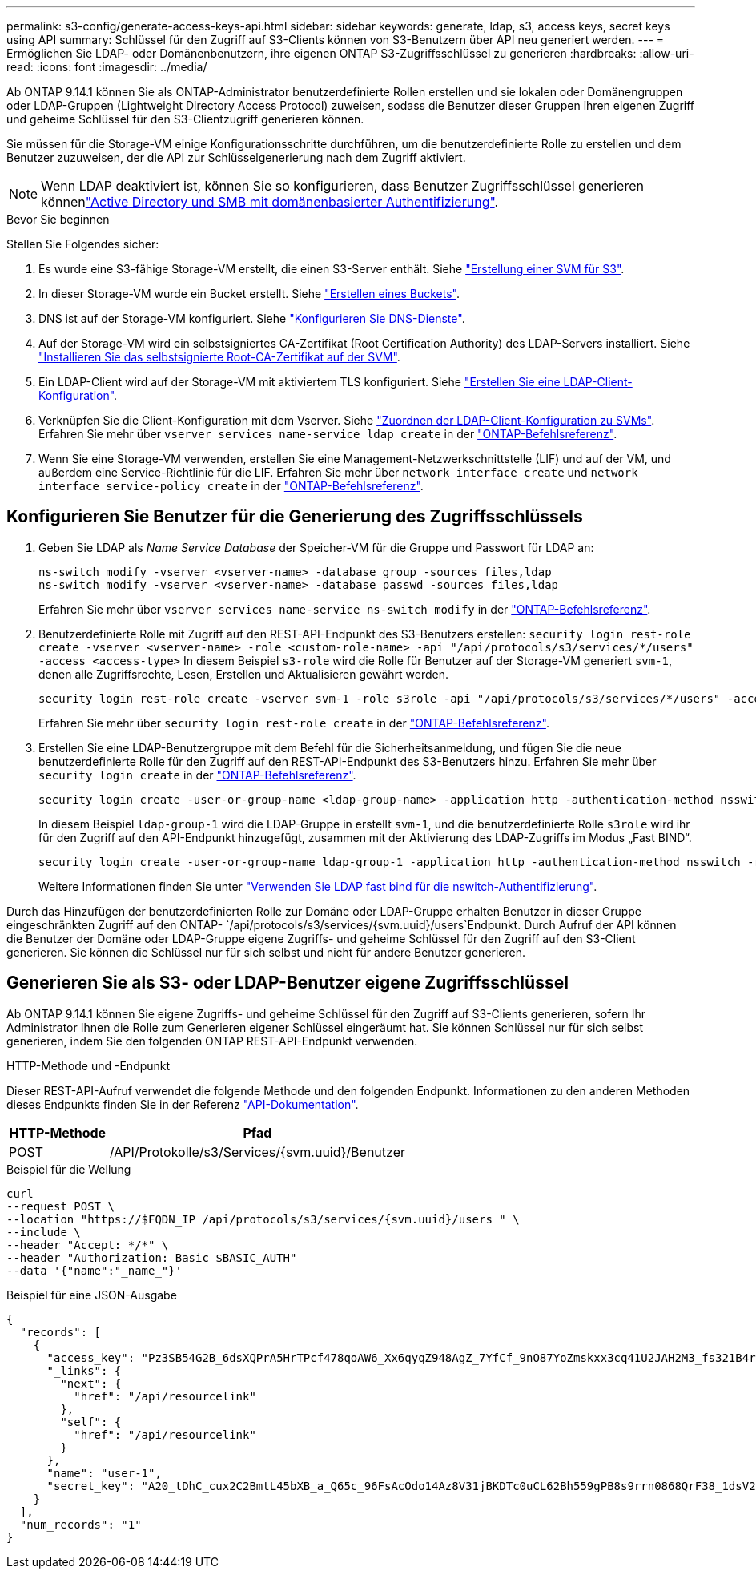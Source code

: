 ---
permalink: s3-config/generate-access-keys-api.html 
sidebar: sidebar 
keywords: generate, ldap, s3, access keys, secret keys using API 
summary: Schlüssel für den Zugriff auf S3-Clients können von S3-Benutzern über API neu generiert werden. 
---
= Ermöglichen Sie LDAP- oder Domänenbenutzern, ihre eigenen ONTAP S3-Zugriffsschlüssel zu generieren
:hardbreaks:
:allow-uri-read: 
:icons: font
:imagesdir: ../media/


[role="lead"]
Ab ONTAP 9.14.1 können Sie als ONTAP-Administrator benutzerdefinierte Rollen erstellen und sie lokalen oder Domänengruppen oder LDAP-Gruppen (Lightweight Directory Access Protocol) zuweisen, sodass die Benutzer dieser Gruppen ihren eigenen Zugriff und geheime Schlüssel für den S3-Clientzugriff generieren können.

Sie müssen für die Storage-VM einige Konfigurationsschritte durchführen, um die benutzerdefinierte Rolle zu erstellen und dem Benutzer zuzuweisen, der die API zur Schlüsselgenerierung nach dem Zugriff aktiviert.


NOTE: Wenn LDAP deaktiviert ist, können Sie so konfigurieren, dass Benutzer Zugriffsschlüssel generieren könnenlink:configure-access-ldap.html["Active Directory und SMB mit domänenbasierter Authentifizierung"].

.Bevor Sie beginnen
Stellen Sie Folgendes sicher:

. Es wurde eine S3-fähige Storage-VM erstellt, die einen S3-Server enthält. Siehe link:../s3-config/create-svm-s3-task.html["Erstellung einer SVM für S3"].
. In dieser Storage-VM wurde ein Bucket erstellt. Siehe link:../s3-config/create-bucket-task.html["Erstellen eines Buckets"].
. DNS ist auf der Storage-VM konfiguriert. Siehe link:../networking/configure_dns_services_auto.html["Konfigurieren Sie DNS-Dienste"].
. Auf der Storage-VM wird ein selbstsigniertes CA-Zertifikat (Root Certification Authority) des LDAP-Servers installiert. Siehe link:../nfs-config/install-self-signed-root-ca-certificate-svm-task.html["Installieren Sie das selbstsignierte Root-CA-Zertifikat auf der SVM"].
. Ein LDAP-Client wird auf der Storage-VM mit aktiviertem TLS konfiguriert. Siehe link:../nfs-config/create-ldap-client-config-task.html["Erstellen Sie eine LDAP-Client-Konfiguration"].
. Verknüpfen Sie die Client-Konfiguration mit dem Vserver. Siehe link:../nfs-config/enable-ldap-svms-task.html["Zuordnen der LDAP-Client-Konfiguration zu SVMs"]. Erfahren Sie mehr über `vserver services name-service ldap create` in der link:https://docs.netapp.com/us-en/ontap-cli//vserver-services-name-service-ldap-create.html["ONTAP-Befehlsreferenz"^].
. Wenn Sie eine Storage-VM verwenden, erstellen Sie eine Management-Netzwerkschnittstelle (LIF) und auf der VM, und außerdem eine Service-Richtlinie für die LIF. Erfahren Sie mehr über `network interface create` und `network interface service-policy create` in der link:https://docs.netapp.com/us-en/ontap-cli/search.html?q=network+interface["ONTAP-Befehlsreferenz"^].




== Konfigurieren Sie Benutzer für die Generierung des Zugriffsschlüssels

. Geben Sie LDAP als _Name Service Database_ der Speicher-VM für die Gruppe und Passwort für LDAP an:
+
[listing]
----
ns-switch modify -vserver <vserver-name> -database group -sources files,ldap
ns-switch modify -vserver <vserver-name> -database passwd -sources files,ldap
----
+
Erfahren Sie mehr über `vserver services name-service ns-switch modify` in der link:https://docs.netapp.com/us-en/ontap-cli/vserver-services-name-service-ns-switch-modify.html["ONTAP-Befehlsreferenz"^].

. Benutzerdefinierte Rolle mit Zugriff auf den REST-API-Endpunkt des S3-Benutzers erstellen:
`security login rest-role create -vserver <vserver-name> -role <custom-role-name> -api "/api/protocols/s3/services/*/users" -access <access-type>` In diesem Beispiel `s3-role` wird die Rolle für Benutzer auf der Storage-VM generiert `svm-1`, denen alle Zugriffsrechte, Lesen, Erstellen und Aktualisieren gewährt werden.
+
[listing]
----
security login rest-role create -vserver svm-1 -role s3role -api "/api/protocols/s3/services/*/users" -access all
----
+
Erfahren Sie mehr über `security login rest-role create` in der link:https://docs.netapp.com/us-en/ontap-cli/security-login-rest-role-create.html["ONTAP-Befehlsreferenz"^].

. Erstellen Sie eine LDAP-Benutzergruppe mit dem Befehl für die Sicherheitsanmeldung, und fügen Sie die neue benutzerdefinierte Rolle für den Zugriff auf den REST-API-Endpunkt des S3-Benutzers hinzu. Erfahren Sie mehr über `security login create` in der link:https://docs.netapp.com/us-en/ontap-cli//security-login-create.html["ONTAP-Befehlsreferenz"^].
+
[listing]
----
security login create -user-or-group-name <ldap-group-name> -application http -authentication-method nsswitch -role <custom-role-name> -is-ns-switch-group yes
----
+
In diesem Beispiel `ldap-group-1` wird die LDAP-Gruppe in erstellt `svm-1`, und die benutzerdefinierte Rolle `s3role` wird ihr für den Zugriff auf den API-Endpunkt hinzugefügt, zusammen mit der Aktivierung des LDAP-Zugriffs im Modus „Fast BIND“.

+
[listing]
----
security login create -user-or-group-name ldap-group-1 -application http -authentication-method nsswitch -role s3role -is-ns-switch-group yes -second-authentication-method none -vserver svm-1 -is-ldap-fastbind yes
----
+
Weitere Informationen finden Sie unter link:../nfs-admin/ldap-fast-bind-nsswitch-authentication-task.html["Verwenden Sie LDAP fast bind für die nswitch-Authentifizierung"].



Durch das Hinzufügen der benutzerdefinierten Rolle zur Domäne oder LDAP-Gruppe erhalten Benutzer in dieser Gruppe eingeschränkten Zugriff auf den ONTAP- `/api/protocols/s3/services/{svm.uuid}/users`Endpunkt. Durch Aufruf der API können die Benutzer der Domäne oder LDAP-Gruppe eigene Zugriffs- und geheime Schlüssel für den Zugriff auf den S3-Client generieren. Sie können die Schlüssel nur für sich selbst und nicht für andere Benutzer generieren.



== Generieren Sie als S3- oder LDAP-Benutzer eigene Zugriffsschlüssel

Ab ONTAP 9.14.1 können Sie eigene Zugriffs- und geheime Schlüssel für den Zugriff auf S3-Clients generieren, sofern Ihr Administrator Ihnen die Rolle zum Generieren eigener Schlüssel eingeräumt hat. Sie können Schlüssel nur für sich selbst generieren, indem Sie den folgenden ONTAP REST-API-Endpunkt verwenden.

.HTTP-Methode und -Endpunkt
Dieser REST-API-Aufruf verwendet die folgende Methode und den folgenden Endpunkt. Informationen zu den anderen Methoden dieses Endpunkts finden Sie in der Referenz https://docs.netapp.com/us-en/ontap-automation/reference/api_reference.html#access-a-copy-of-the-ontap-rest-api-reference-documentation["API-Dokumentation"].

[cols="25,75"]
|===
| HTTP-Methode | Pfad 


| POST | /API/Protokolle/s3/Services/{svm.uuid}/Benutzer 
|===
.Beispiel für die Wellung
[source, curl]
----
curl
--request POST \
--location "https://$FQDN_IP /api/protocols/s3/services/{svm.uuid}/users " \
--include \
--header "Accept: */*" \
--header "Authorization: Basic $BASIC_AUTH"
--data '{"name":"_name_"}'
----
.Beispiel für eine JSON-Ausgabe
[listing]
----
{
  "records": [
    {
      "access_key": "Pz3SB54G2B_6dsXQPrA5HrTPcf478qoAW6_Xx6qyqZ948AgZ_7YfCf_9nO87YoZmskxx3cq41U2JAH2M3_fs321B4rkzS3a_oC5_8u7D8j_45N8OsBCBPWGD_1d_ccfq",
      "_links": {
        "next": {
          "href": "/api/resourcelink"
        },
        "self": {
          "href": "/api/resourcelink"
        }
      },
      "name": "user-1",
      "secret_key": "A20_tDhC_cux2C2BmtL45bXB_a_Q65c_96FsAcOdo14Az8V31jBKDTc0uCL62Bh559gPB8s9rrn0868QrF38_1dsV2u1_9H2tSf3qQ5xp9NT259C6z_GiZQ883Qn63X1"
    }
  ],
  "num_records": "1"
}

----